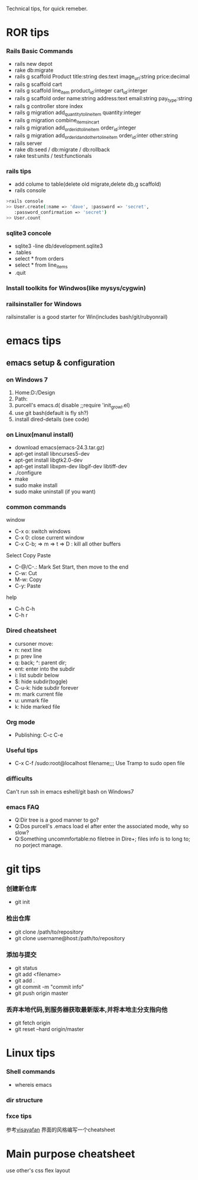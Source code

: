 Technical tips, for quick remeber.
* ROR tips
*** Rails Basic Commands
- rails new depot
- rake db:migrate
- rails g scaffold Product title:string des:text image_url:string price:decimal
- rails g scaffold cart
- rails g scaffold line_item product_id:integer cart_id:interger
- rails g scaffold order name:string address:text email:string pay_type:string
- rails g controller store index
- rails g migration add_quantity_to_line_item quantity:integer
- rails g migration combine_items_in_cart
- rails g migration add_order_id_to_line_item order_id:integer
- rails g migration add_order_id_and_other_to_line_item order_id:inter other:string
- rails server
- rake db:seed / db:migrate / db:rollback
- rake test:units / test:functionals
*** rails tips
- add colume to table(delete old migrate,delete db,g scaffold) 
- rails console
#+BEGIN_SRC sh
>rails console
>> User.create(:name => 'dave', :password => 'secret',
   :password_confirmation => 'secret')
>> User.count
#+END_SRC 
*** sqlite3 concole
- sqlite3 -line db/development.sqlite3
- .tables
- select * from orders
- select * from line_items
- .quit
*** Install toolkits for Windwos(like mysys/cygwin)
*** railsinstaller for Windows
railsinstaller is a good starter for Win(includes bash/git/rubyonrail)
* emacs tips
** emacs setup & configuration
*** on Windows 7
1. Home:D:/Design
2. Path:
3. purcell's emacs.d( disable ;;require 'init_growl.el)
4. use git bash(default is fly sh?)
5. install dired-details (see code)
*** on Linux(manul install)
- download emacs(emacs-24.3.tar.gz)
- apt-get install libncurses5-dev
- apt-get install libgtk2.0-dev
- apt-get install libxpm-dev libgif-dev libtiff-dev
- ./configure
- make
- sudo make install
- sudo make uninstall (if you want)
*** common commands
window
- C-x o: switch windows
- C-x 0: close current window
- C-x C-b; => m => t => D : kill all other buffers
Select Copy Paste
- C-@/C-.: Mark Set Start, then move to the end
- C-w: Cut
- M-w: Copy
- C-y: Paste
help
- C-h C-h
- C-h r

*** Dired cheatsheet
- cursoner move:
- n: next line
- p: prev line
- q: back; ^: parent dir;
- ent: enter into the subdir
- i: list subdir below
- $: hide subdir(toggle)
- C-u-k: hide subdir forever
- m: mark current file
- u: unmark file
- k: hide marked file

*** Org mode
- Publishing: C-c C-e

*** Useful tips
- C-x C-f /sudo:root@localhost filename;;; Use Tramp to sudo open file
*** difficults
Can't run ssh in emacs eshell/git bash on Windows7

*** emacs FAQ
- Q:Dir tree is a good manner to go?
- Q:Dos purcell's .emacs load el after enter the associated mode, why so slow?
- Q:Something uncommfortable:no filetree in Dire+; files info is to long to; no porject manage.
* git tips
*** 创建新仓库
- git init
*** 检出仓库
- git clone /path/to/repository
- git clone username@host:/path/to/repository
*** 添加与提交
- git status
- git add <filename>
- git add .
- git commit -m "commit info"
- git push origin master
*** 丢弃本地代码,到服务器获取最新版本,并将本地主分支指向他
- git fetch origin 
- git reset --hard origin/master
* Linux tips
*** Shell commands
- whereis emacs
*** dir structure
*** fxce tips
参考[[http://visayafan.com/index.html#linuxkernel][visayafan]] 界面的风格编写一个cheatsheet
* Main purpose cheatsheet
use other's css flex layout
